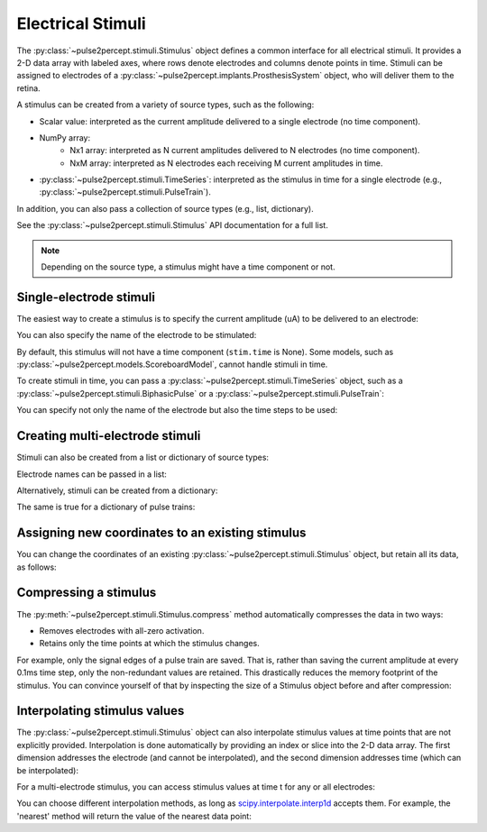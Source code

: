.. _topics-stimuli:

==================
Electrical Stimuli
==================

.. ipython:: python
    :suppress:

    # Use defaults so we don't get gridlines in generated docs
    import matplotlib as mpl

    mpl.rcdefaults()

The :py:class:`~pulse2percept.stimuli.Stimulus` object defines a common
interface for all electrical stimuli.
It provides a 2-D data array with labeled axes, where rows denote electrodes
and columns denote points in time.
Stimuli can be assigned to electrodes of a
:py:class:`~pulse2percept.implants.ProsthesisSystem` object, who will deliver
them to the retina.

A stimulus can be created from a variety of source types, such as the
following:

* Scalar value: interpreted as the current amplitude delivered to a single
  electrode (no time component).
* NumPy array:
   * Nx1 array: interpreted as N current amplitudes delivered to N
     electrodes (no time component).
   * NxM array: interpreted as N electrodes each receiving M current
     amplitudes in time.
* :py:class:`~pulse2percept.stimuli.TimeSeries`: interpreted as the stimulus
  in time for a single electrode (e.g.,
  :py:class:`~pulse2percept.stimuli.PulseTrain`).

In addition, you can also pass a collection of source types (e.g., list,
dictionary).

See the :py:class:`~pulse2percept.stimuli.Stimulus` API documentation for a
full list.

.. note::
   Depending on the source type, a stimulus might have a time component or not.

Single-electrode stimuli
------------------------

The easiest way to create a stimulus is to specify the current amplitude (uA)
to be delivered to an electrode:

.. ipython:: python

    from pulse2percept.stimuli import Stimulus

    # Stimulate an unnamed electrode with -14uA:
    Stimulus(-14)

You can also specify the name of the electrode to be stimulated:

.. ipython:: python

    # Stimulate Electrode 'B7' with -14uA:
    Stimulus(-14, electrodes='B7')

By default, this stimulus will not have a time component
(``stim.time`` is None).
Some models, such as
:py:class:`~pulse2percept.models.ScoreboardModel`, cannot handle stimuli in
time.

To create stimuli in time, you can pass a
:py:class:`~pulse2percept.stimuli.TimeSeries` object, such as a
:py:class:`~pulse2percept.stimuli.BiphasicPulse` or a
:py:class:`~pulse2percept.stimuli.PulseTrain`:

.. ipython:: python

    # Stimulate Electrode 'A001' with a cathodic-first 20Hz pulse train
    # with 10uA amplitude, lasting for 0.5s, sampled at 0.1ms:
    from pulse2percept.stimuli import PulseTrain
    pt = PulseTrain(0.0001, freq=20, amp=10, dur=0.5)
    stim = Stimulus(pt)
    stim

    # This stimulus has a time component:
    stim.time

You can specify not only the name of the electrode but also the time steps to
be used:

.. ipython:: python

   # Stimulate Electrode 'C7' with int time steps:
   Stimulus(pt, electrodes='C7', time=np.arange(pt.shape[-1]))

Creating multi-electrode stimuli
--------------------------------

Stimuli can also be created from a list or dictionary of source types:

.. ipython:: python

    # Stimulate three unnamed electrodes with -2uA, 14uA, and -100uA,
    # respectively:
    Stimulus([-2, 14, -100])

Electrode names can be passed in a list:

.. ipython:: python

    Stimulus([-2, 14, -100], electrodes=['A1', 'B1', 'C1'])

Alternatively, stimuli can be created from a dictionary:

.. ipython:: python

    # Equivalent to the previous one:
    Stimulus({'A1': -2, 'B1': 14, 'C1': -100})

The same is true for a dictionary of pulse trains:

.. ipython:: python

    # Sending the same pulse train to three specific electrodes:
    Stimulus({'A1': pt, 'B1': pt, 'C1': pt})

Assigning new coordinates to an existing stimulus
-------------------------------------------------

You can change the coordinates of an existing
:py:class:`~pulse2percept.stimuli.Stimulus` object, but retain all its data,
as follows:

.. ipython:: python

    # Say you have a Stimulus object with unlabeled axes:
    stim = Stimulus(np.ones((2, 5)))
    stim

    # You can create a new object from it with named electrodes:
    Stimulus(stim, electrodes=['A1', 'F10'])

    # Same goes for time points:
    Stimulus(stim, time=[0, 0.1, 0.2, 0.3, 0.4])

Compressing a stimulus
----------------------

The :py:meth:`~pulse2percept.stimuli.Stimulus.compress` method automatically
compresses the data in two ways:

* Removes electrodes with all-zero activation.
* Retains only the time points at which the stimulus changes.

For example, only the signal edges of a pulse train are saved.
That is, rather than saving the current amplitude at every 0.1ms time step,
only the non-redundant values are retained.
This drastically reduces the memory footprint of the stimulus.
You can convince yourself of that by inspecting the size of a Stimulus object
before and after compression:

.. ipython:: python

    # An uncompressed stimulus:
    stim = Stimulus(PulseTrain(0.0001, freq=10), compress=False)
    stim

    # Now compress the data:
    stim.compress()

    # Notice how the stimulus shape and time axis have changed:
    stim

Interpolating stimulus values
-----------------------------

The :py:class:`~pulse2percept.stimuli.Stimulus` object can also interpolate
stimulus values at time points that are not explicitly provided.
Interpolation is done automatically by providing an index or slice into the
2-D data array. The first dimension addresses the electrode (and cannot be
interpolated), and the second dimension addresses time (which can be
interpolated):

.. ipython:: python

    # A single-electrode ramp stimulus:
    stim = Stimulus(np.arange(10).reshape((1, -1)))
    stim

    # Retrieve stimulus at t=3:
    stim[0, 3]

    # Time point 3.45 is not in the data provided above, but can be
    # interpolated as follows:
    stim[0, 3.45]

    # This also works for multiple time points:
    stim[0, [3.45, 6.78]]
    
    # Extrapolating is disabled by default, but you can enable it:
    stim = Stimulus(np.arange(10).reshape((1, -1)), extrapolate=True)
    stim[0, 123.45]

For a multi-electrode stimulus, you can access stimulus values at time t
for any or all electrodes:

.. ipython:: python

    # Multi-electrode stimulus
    stim = Stimulus(np.arange(100).reshape((5, 20)))
    stim

    # Interpolate t=4.5 for all electrodes:
    stim[:, 4.5]

You can choose different interpolation methods, as long as
`scipy.interpolate.interp1d <https://docs.scipy.org/doc/scipy/reference/generated/scipy.interpolate.interp1d.html>`_ accepts them.
For example, the 'nearest' method will return the value of the nearest
data point:

.. ipython:: python

    # A single-electrode ramp stimulus:
    stim = Stimulus(np.arange(10).reshape((1, -1)), interp_method='nearest',
                    extrapolate=True)

    # Interpolate:
    stim[0, 3.45]

    # Outside the data range:
    stim[0, 12.2]
